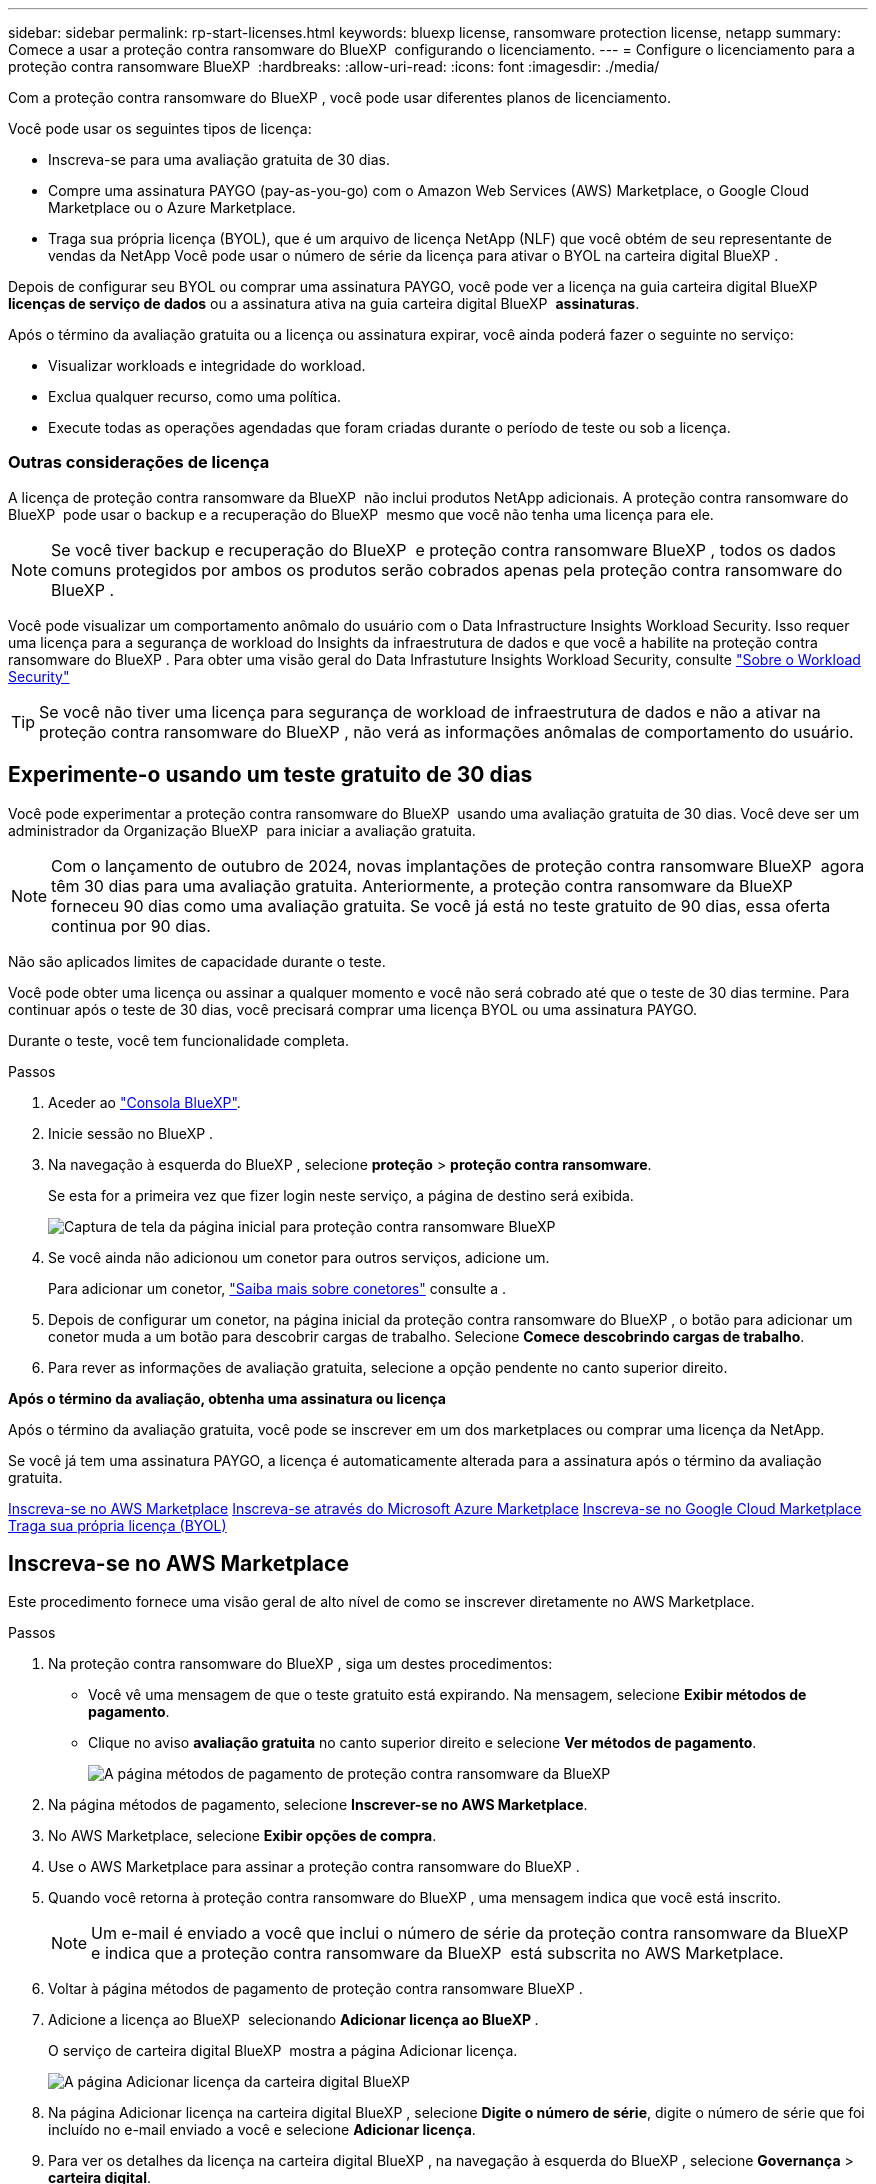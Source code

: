 ---
sidebar: sidebar 
permalink: rp-start-licenses.html 
keywords: bluexp license, ransomware protection license, netapp 
summary: Comece a usar a proteção contra ransomware do BlueXP  configurando o licenciamento. 
---
= Configure o licenciamento para a proteção contra ransomware BlueXP 
:hardbreaks:
:allow-uri-read: 
:icons: font
:imagesdir: ./media/


[role="lead"]
Com a proteção contra ransomware do BlueXP , você pode usar diferentes planos de licenciamento.

Você pode usar os seguintes tipos de licença:

* Inscreva-se para uma avaliação gratuita de 30 dias.
* Compre uma assinatura PAYGO (pay-as-you-go) com o Amazon Web Services (AWS) Marketplace, o Google Cloud Marketplace ou o Azure Marketplace.
* Traga sua própria licença (BYOL), que é um arquivo de licença NetApp (NLF) que você obtém de seu representante de vendas da NetApp Você pode usar o número de série da licença para ativar o BYOL na carteira digital BlueXP .


Depois de configurar seu BYOL ou comprar uma assinatura PAYGO, você pode ver a licença na guia carteira digital BlueXP  *licenças de serviço de dados* ou a assinatura ativa na guia carteira digital BlueXP  *assinaturas*.

Após o término da avaliação gratuita ou a licença ou assinatura expirar, você ainda poderá fazer o seguinte no serviço:

* Visualizar workloads e integridade do workload.
* Exclua qualquer recurso, como uma política.
* Execute todas as operações agendadas que foram criadas durante o período de teste ou sob a licença.




=== Outras considerações de licença

A licença de proteção contra ransomware da BlueXP  não inclui produtos NetApp adicionais. A proteção contra ransomware do BlueXP  pode usar o backup e a recuperação do BlueXP  mesmo que você não tenha uma licença para ele.


NOTE: Se você tiver backup e recuperação do BlueXP  e proteção contra ransomware BlueXP , todos os dados comuns protegidos por ambos os produtos serão cobrados apenas pela proteção contra ransomware do BlueXP .

Você pode visualizar um comportamento anômalo do usuário com o Data Infrastructure Insights Workload Security. Isso requer uma licença para a segurança de workload do Insights da infraestrutura de dados e que você a habilite na proteção contra ransomware do BlueXP . Para obter uma visão geral do Data Infrastuture Insights Workload Security, consulte https://docs.netapp.com/us-en/data-infrastructure-insights/cs_intro.html["Sobre o Workload Security"^]


TIP: Se você não tiver uma licença para segurança de workload de infraestrutura de dados e não a ativar na proteção contra ransomware do BlueXP , não verá as informações anômalas de comportamento do usuário.



== Experimente-o usando um teste gratuito de 30 dias

Você pode experimentar a proteção contra ransomware do BlueXP  usando uma avaliação gratuita de 30 dias. Você deve ser um administrador da Organização BlueXP  para iniciar a avaliação gratuita.


NOTE: Com o lançamento de outubro de 2024, novas implantações de proteção contra ransomware BlueXP  agora têm 30 dias para uma avaliação gratuita. Anteriormente, a proteção contra ransomware da BlueXP  forneceu 90 dias como uma avaliação gratuita. Se você já está no teste gratuito de 90 dias, essa oferta continua por 90 dias.

Não são aplicados limites de capacidade durante o teste.

Você pode obter uma licença ou assinar a qualquer momento e você não será cobrado até que o teste de 30 dias termine. Para continuar após o teste de 30 dias, você precisará comprar uma licença BYOL ou uma assinatura PAYGO.

Durante o teste, você tem funcionalidade completa.

.Passos
. Aceder ao https://console.bluexp.netapp.com/["Consola BlueXP"^].
. Inicie sessão no BlueXP .
. Na navegação à esquerda do BlueXP , selecione *proteção* > *proteção contra ransomware*.
+
Se esta for a primeira vez que fizer login neste serviço, a página de destino será exibida.

+
image:screen-landing.png["Captura de tela da página inicial para proteção contra ransomware BlueXP "]

. Se você ainda não adicionou um conetor para outros serviços, adicione um.
+
Para adicionar um conetor, https://docs.netapp.com/us-en/bluexp-setup-admin/concept-connectors.html["Saiba mais sobre conetores"^] consulte a .

. Depois de configurar um conetor, na página inicial da proteção contra ransomware do BlueXP , o botão para adicionar um conetor muda a um botão para descobrir cargas de trabalho. Selecione *Comece descobrindo cargas de trabalho*.
. Para rever as informações de avaliação gratuita, selecione a opção pendente no canto superior direito.


*Após o término da avaliação, obtenha uma assinatura ou licença*

Após o término da avaliação gratuita, você pode se inscrever em um dos marketplaces ou comprar uma licença da NetApp.

Se você já tem uma assinatura PAYGO, a licença é automaticamente alterada para a assinatura após o término da avaliação gratuita.

<<Inscreva-se no AWS Marketplace>> <<Inscreva-se através do Microsoft Azure Marketplace>> <<Inscreva-se no Google Cloud Marketplace>> <<Traga sua própria licença (BYOL)>>



== Inscreva-se no AWS Marketplace

Este procedimento fornece uma visão geral de alto nível de como se inscrever diretamente no AWS Marketplace.

.Passos
. Na proteção contra ransomware do BlueXP , siga um destes procedimentos:
+
** Você vê uma mensagem de que o teste gratuito está expirando. Na mensagem, selecione *Exibir métodos de pagamento*.
** Clique no aviso *avaliação gratuita* no canto superior direito e selecione *Ver métodos de pagamento*.
+
image:screen-license-payment-methods2.png["A página métodos de pagamento de proteção contra ransomware da BlueXP "]



. Na página métodos de pagamento, selecione *Inscrever-se no AWS Marketplace*.
. No AWS Marketplace, selecione *Exibir opções de compra*.
. Use o AWS Marketplace para assinar a proteção contra ransomware do BlueXP .
. Quando você retorna à proteção contra ransomware do BlueXP , uma mensagem indica que você está inscrito.
+

NOTE: Um e-mail é enviado a você que inclui o número de série da proteção contra ransomware da BlueXP  e indica que a proteção contra ransomware da BlueXP  está subscrita no AWS Marketplace.

. Voltar à página métodos de pagamento de proteção contra ransomware BlueXP .
. Adicione a licença ao BlueXP  selecionando *Adicionar licença ao BlueXP *.
+
O serviço de carteira digital BlueXP  mostra a página Adicionar licença.

+
image:screen-license-dw-add-license.png["A página Adicionar licença da carteira digital BlueXP"]

. Na página Adicionar licença na carteira digital BlueXP , selecione *Digite o número de série*, digite o número de série que foi incluído no e-mail enviado a você e selecione *Adicionar licença*.
. Para ver os detalhes da licença na carteira digital BlueXP , na navegação à esquerda do BlueXP , selecione *Governança* > *carteira digital*.
+
** Para ver as informações da subscrição, selecione *Subscrições*.
** Para ver licenças BYOL, selecione *licenças de serviços de dados*.
+
image:screen-dw-data-services-license.png["Página de licenças de serviços de dados da carteira digital BlueXP "]



. Voltar à proteção contra ransomware BlueXP . Na navegação à esquerda do BlueXP , selecione *proteção* > *proteção contra ransomware*.
+
É apresentada uma mensagem a indicar que foi adicionada uma licença.





== Inscreva-se através do Microsoft Azure Marketplace

Este procedimento fornece uma visão geral de alto nível de como se inscrever diretamente no Azure Marketplace.

.Passos
. Na proteção contra ransomware do BlueXP , siga um destes procedimentos:
+
** Você vê uma mensagem de que o teste gratuito está expirando. Na mensagem, selecione *Exibir métodos de pagamento*.
** Clique no aviso *avaliação gratuita* no canto superior direito e selecione *Ver métodos de pagamento*.
+
image:screen-license-payment-methods2.png["A página métodos de pagamento de proteção contra ransomware da BlueXP "]



. Na página métodos de pagamento, selecione *Inscrever-se no Azure Marketplace*.
. No Azure Marketplace, selecione *Ver opções de compra*.
. Use o Azure Marketplace para assinar a proteção contra ransomware do BlueXP .
. Quando você retorna à proteção contra ransomware do BlueXP , uma mensagem indica que você está inscrito.
+

NOTE: Um e-mail é enviado a você que inclui o número de série da proteção contra ransomware da BlueXP  e indica que a proteção contra ransomware da BlueXP  está subscrita no Azure Marketplace.

. Voltar à página métodos de pagamento de proteção contra ransomware BlueXP .
. Adicione a licença ao BlueXP  selecionando *Adicionar licença ao BlueXP *.
+
O serviço de carteira digital BlueXP  mostra a página Adicionar licença.

+
image:screen-license-dw-add-license.png["A página Adicionar licença da carteira digital BlueXP"]

. Na página Adicionar licença na carteira digital BlueXP , selecione *Digite o número de série*, digite o número de série que foi incluído no e-mail enviado a você e selecione *Adicionar licença*.
. Para ver os detalhes da licença na carteira digital BlueXP , na navegação à esquerda do BlueXP , selecione *Governança* > *carteira digital*.
+
** Para ver as informações da subscrição, selecione *Subscrições*.
** Para ver licenças BYOL, selecione *licenças de serviços de dados*.
+
image:screen-dw-data-services-license.png["Página de licenças de serviços de dados da carteira digital BlueXP "]



. Voltar à proteção contra ransomware BlueXP . Na navegação à esquerda do BlueXP , selecione *proteção* > *proteção contra ransomware*.
+
É apresentada uma mensagem a indicar que foi adicionada uma licença.





== Inscreva-se no Google Cloud Marketplace

Este procedimento fornece uma visão geral de alto nível de como se inscrever diretamente no Google Cloud Marketplace.

.Passos
. Na proteção contra ransomware do BlueXP , siga um destes procedimentos:
+
** Você vê uma mensagem de que o teste gratuito está expirando. Na mensagem, selecione *Exibir métodos de pagamento*.
** Clique no aviso *avaliação gratuita* no canto superior direito e selecione *Ver métodos de pagamento*.
+
image:screen-license-payment-methods3-gcp.png["A página métodos de pagamento de proteção contra ransomware da BlueXP "]



. Na página métodos de pagamento, selecione *Inscrever-se no Google Cloud Marketplace*.
. No Google Cloud Marketplace, selecione *Subscribe*.
. Use o Google Cloud Marketplace para assinar a proteção contra ransomware do BlueXP . image:screen-license-payments-gcp.png["Página de assinatura do Google Cloud Marketplace"]
. Quando você retorna à proteção contra ransomware do BlueXP , uma mensagem indica que você está inscrito.
+

NOTE: Um e-mail é enviado a você que inclui o número de série da proteção contra ransomware da BlueXP  e indica que a proteção contra ransomware da BlueXP  está subscrita no Google Cloud Marketplace.

. Voltar à página métodos de pagamento de proteção contra ransomware BlueXP .
. Adicione a licença ao BlueXP  selecionando *Adicionar licença ao BlueXP *.
+
O serviço de carteira digital BlueXP  mostra a página Adicionar licença.

+
image:screen-license-dw-add-license.png["A página Adicionar licença da carteira digital BlueXP"]

. Na página Adicionar licença na carteira digital BlueXP , selecione *Digite o número de série*, digite o número de série que foi incluído no e-mail enviado a você e selecione *Adicionar licença*.
. Para ver os detalhes da licença na carteira digital BlueXP , na navegação à esquerda do BlueXP , selecione *Governança* > *carteira digital*.
+
** Para ver as informações da subscrição, selecione *Subscrições*.
** Para ver licenças BYOL, selecione *licenças de serviços de dados*.
+
image:screen-dw-data-services-license.png["Página de licenças de serviços de dados da carteira digital BlueXP "]



. Voltar à proteção contra ransomware BlueXP . Na navegação à esquerda do BlueXP , selecione *proteção* > *proteção contra ransomware*.
+
É apresentada uma mensagem a indicar que foi adicionada uma licença.





== Traga sua própria licença (BYOL)

Se você quiser trazer sua própria licença (BYOL), precisará comprar a licença, obter o arquivo de licença NetApp (NLF) e adicionar a licença à carteira digital BlueXP .

*Adicione o seu ficheiro de licença à carteira digital BlueXP *

Depois de adquirir a licença de proteção contra ransomware BlueXP  do seu representante de vendas da NetApp, ative a licença inserindo o número de série da proteção contra ransomware BlueXP  e as informações da conta do site de suporte da NetApp (NSS).

.Antes de começar
Você precisará do número de série da proteção contra ransomware BlueXP . Localize esse número no seu pedido de vendas ou entre em Contato com a equipe da conta para obter essas informações.

.Passos
. Depois de obter a licença, retorne à proteção contra ransomware do BlueXP . Selecione a opção *Exibir métodos de pagamento* no canto superior direito. Ou, na mensagem de que a avaliação gratuita está expirando, selecione *Subscribe ou compre uma licença*.
. Selecione *Adicionar licença ao BlueXP *.
+
Você será direcionado para a carteira digital BlueXP .

. Na carteira digital BlueXP , na guia *licenças de serviços de dados*, selecione *Adicionar licença*.
+
image:screen-license-dw-add-license.png["A página Adicionar licença da carteira digital BlueXP"]

. Na página Adicionar licença, insira o número de série e as informações da conta do site de suporte da NetApp.
+
** Se tiver o número de série da licença BlueXP  e souber a sua conta NSS, selecione a opção *introduzir número de série* e introduza essas informações.
+
Se a conta do site de suporte da NetApp não estiver disponível na lista suspensa, https://docs.netapp.com/us-en/bluexp-setup-admin/task-adding-nss-accounts.html["Adicione a conta NSS ao BlueXP"^].

** Se você tiver o arquivo de licença do BlueXP  (necessário quando instalado em um site escuro), selecione a opção *carregar arquivo de licença* e siga as instruções para anexar o arquivo.


. Selecione *Adicionar licença*.


.Resultado
A carteira digital BlueXP  agora mostra a proteção contra ransomware BlueXP  com uma licença.



== Atualize sua licença BlueXP  quando ela expirar

Se o seu termo licenciado estiver próximo à data de expiração ou se a capacidade licenciada estiver atingindo o limite, você será notificado na IU de proteção contra ransomware da BlueXP . Você pode atualizar sua licença de proteção contra ransomware do BlueXP  antes que ela expire para que não haja interrupção na capacidade de acessar os dados digitalizados.


TIP: Esta mensagem também aparece na carteira digital BlueXP  e na https://docs.netapp.com/us-en/bluexp-setup-admin/task-monitor-cm-operations.html#monitoring-operations-status-using-the-notification-center["Notificações"].

.Passos
. Selecione o ícone de bate-papo no canto inferior direito do BlueXP  para solicitar uma extensão para o seu termo ou capacidade adicional para a sua licença para o número de série específico. Você também pode enviar um e-mail para solicitar uma atualização para sua licença.
+
Depois de pagar a licença e esta ser registada no Site de suporte da NetApp, a BlueXP  atualiza automaticamente a licença na carteira digital da BlueXP  e a página licenças dos Serviços de dados refletirá a alteração em 5 a 10 minutos.

. Se o BlueXP  não puder atualizar automaticamente a licença (por exemplo, quando instalado em um site escuro), você precisará fazer o upload manual do arquivo de licença.
+
.. Você pode obter o arquivo de licença no site de suporte da NetApp.
.. Aceda à carteira digital BlueXP .
.. Selecione a guia *licenças de serviços de dados*, selecione o ícone *ações ...* para o número de série do serviço que você está atualizando e selecione *Licença de atualização*.






== Termine a assinatura PAYGO

Se você quiser encerrar sua assinatura PAYGO, você pode fazê-lo a qualquer momento.

.Passos
. Na proteção contra ransomware do BlueXP , no canto superior direito, selecione a opção de licença.
. Selecione *Ver métodos de pagamento*.
. Nos detalhes da lista suspensa, desmarque a caixa *Use after current payment method expires*.
. Selecione *Guardar*.

